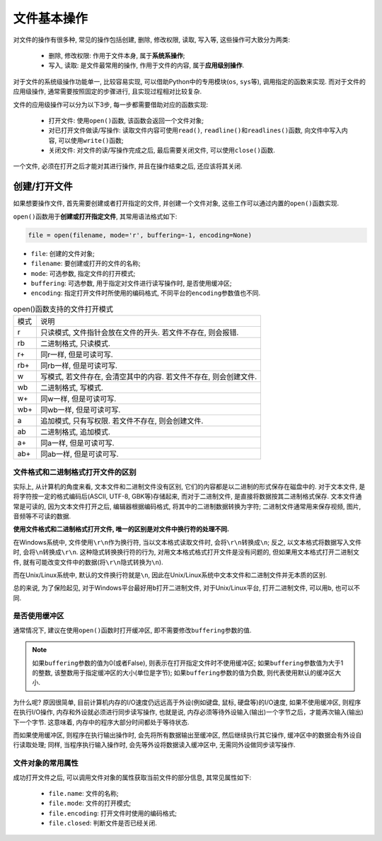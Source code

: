 文件基本操作
============

对文件的操作有很多种, 常见的操作包括创建, 删除, 修改权限, 读取, 写入等, 这些操作可大致分为两类:

    * 删除, 修改权限: 作用于文件本身, 属于\ **系统系操作**\ ;
    * 写入, 读取: 是文件最常用的操作, 作用于文件的内容, 属于\ **应用级别操作**\ .

对于文件的系统级操作功能单一, 比较容易实现, 可以借助Python中的专用模块(``os``, ``sys``\ 等), 调用指定的函数来实现.
而对于文件的应用级操作, 通常需要按照固定的步骤进行, 且实现过程相对比较复杂.

文件的应用级操作可以分为以下3步, 每一步都需要借助对应的函数实现:

    * 打开文件: 使用\ ``open()``\ 函数, 该函数会返回一个文件对象;
    * 对已打开文件做读/写操作: 读取文件内容可使用\ ``read()``\ , ``readline()``\ 和\ ``readlines()``\ 函数, 向文件中写入内容, 可以使用\ ``write()``\ 函数;
    * 关闭文件: 对文件的读/写操作完成之后, 最后需要关闭文件, 可以使用\ ``close()``\ 函数.

一个文件, 必须在打开之后才能对其进行操作, 并且在操作结束之后, 还应该将其关闭.


创建/打开文件
-------------

如果想要操作文件, 首先需要创建或者打开指定的文件, 并创建一个文件对象, 这些工作可以通过内置的\ ``open()``\ 函数实现. 

``open()``\ 函数用于\ **创建或打开指定文件**\ , 其常用语法格式如下:

.. code-block:: python

    file = open(filename, mode='r', buffering=-1, encoding=None)

* ``file``: 创建的文件对象;
* ``filename``: 要创建或打开的文件的名称;
* ``mode``: 可选参数, 指定文件的打开模式;
* ``buffering``: 可选参数, 用于指定对文件进行读写操作时, 是否使用缓冲区;
* ``encoding``: 指定打开文件时所使用的编码格式, 不同平台的\ ``encoding``\ 参数值也不同.

.. table:: open()函数支持的文件打开模式

    ==== ======================================================================
    模式 说明
    r    只读模式, 文件指针会放在文件的开头. 若文件不存在, 则会报错.
    rb   二进制格式, 只读模式.
    r+   同r一样, 但是可读可写.
    rb+  同rb一样, 但是可读可写.
    w    写模式, 若文件存在, 会清空其中的内容. 若文件不存在, 则会创建文件.
    wb   二进制格式, 写模式.
    w+   同w一样, 但是可读可写. 
    wb+  同wb一样, 但是可读可写.
    a    追加模式, 只有写权限. 若文件不存在, 则会创建文件.
    ab   二进制格式, 追加模式.
    a+   同a一样, 但是可读可写.
    ab+  同ab一样, 但是可读可写.
    ==== ======================================================================


文件格式和二进制格式打开文件的区别
^^^^^^^^^^^^^^^^^^^^^^^^^^^^^^^^^^

实际上, 从计算机的角度来看, 文本文件和二进制文件没有区别, 它们的内容都是以二进制的形式保存在磁盘中的. 
对于文本文件, 是将字符按一定的格式编码后(ASCII, UTF-8, GBK等)存储起来, 而对于二进制文件, 是直接将数据按其二进制格式保存.
文本文件通常是可读的, 因为文本文件打开之后, 编辑器根据编码格式, 将其中的二进制数据转换为字符; 
二进制文件通常用来保存视频, 图片, 音频等不可读的数据.

**使用文件格式和二进制格式打开文件, 唯一的区别是对文件中换行符的处理不同.**

在Windows系统中, 文件使用\ ``\r\n``\ 作为换行符, 当以文本格式读取文件时, 会将\ ``\r\n``\ 转换成\ ``\n``\ ; 
反之, 以文本格式将数据写入文件时, 会将\ ``\n``\ 转换成\ ``\r\n``\ .
这种隐式转换换行符的行为, 对用文本格式格式打开文件是没有问题的, 但如果用文本格式打开二进制文件, 就有可能改变文件中的数据(将\ ``\r\n``\ 隐式转换为\ ``\n``).

而在Unix/Linux系统中, 默认的文件换行符就是\ ``\n``\ , 因此在Unix/Linux系统中文本文件和二进制文件并无本质的区别.

总的来说, 为了保险起见, 对于Windows平台最好用\ ``b``\ 打开二进制文件, 对于Unix/Linux平台, 打开二进制文件, 可以用\ ``b``\ , 也可以不同.


是否使用缓冲区
^^^^^^^^^^^^^^

通常情况下, 建议在使用\ ``open()``\ 函数时打开缓冲区, 即不需要修改\ ``buffering``\ 参数的值.

.. note::

    如果\ ``buffering``\ 参数的值为0(或者False), 则表示在打开指定文件时不使用缓冲区; 
    如果\ ``buffering``\ 参数值为大于1的整数, 该整数用于指定缓冲区的大小(单位是字节); 
    如果\ ``buffering``\ 参数的值为负数, 则代表使用默认的缓冲区大小.

为什么呢? 
原因很简单, 目前计算机内存的I/O速度仍远远高于外设(例如键盘, 鼠标, 硬盘等)的I/O速度, 如果不使用缓冲区, 则程序在执行I/O操作, 内存和外设就必须进行同步读写操作, 
也就是说, 内存必须等待外设输入(输出)一个字节之后，才能再次输入(输出)下一个字节. 这意味着, 内存中的程序大部分时间都处于等待状态.

而如果使用缓冲区, 则程序在执行输出操作时, 会先将所有数据输出至缓冲区, 然后继续执行其它操作, 缓冲区中的数据会有外设自行读取处理; 
同样, 当程序执行输入操作时, 会先等外设将数据读入缓冲区中, 无需同外设做同步读写操作.


文件对象的常用属性
^^^^^^^^^^^^^^^^^^

成功打开文件之后, 可以调用文件对象的属性获取当前文件的部分信息, 其常见属性如下:

    * ``file.name``: 文件的名称;
    * ``file.mode``: 文件的打开模式;
    * ``file.encoding``: 打开文件时使用的编码格式;
    * ``file.closed``: 判断文件是否已经关闭.

